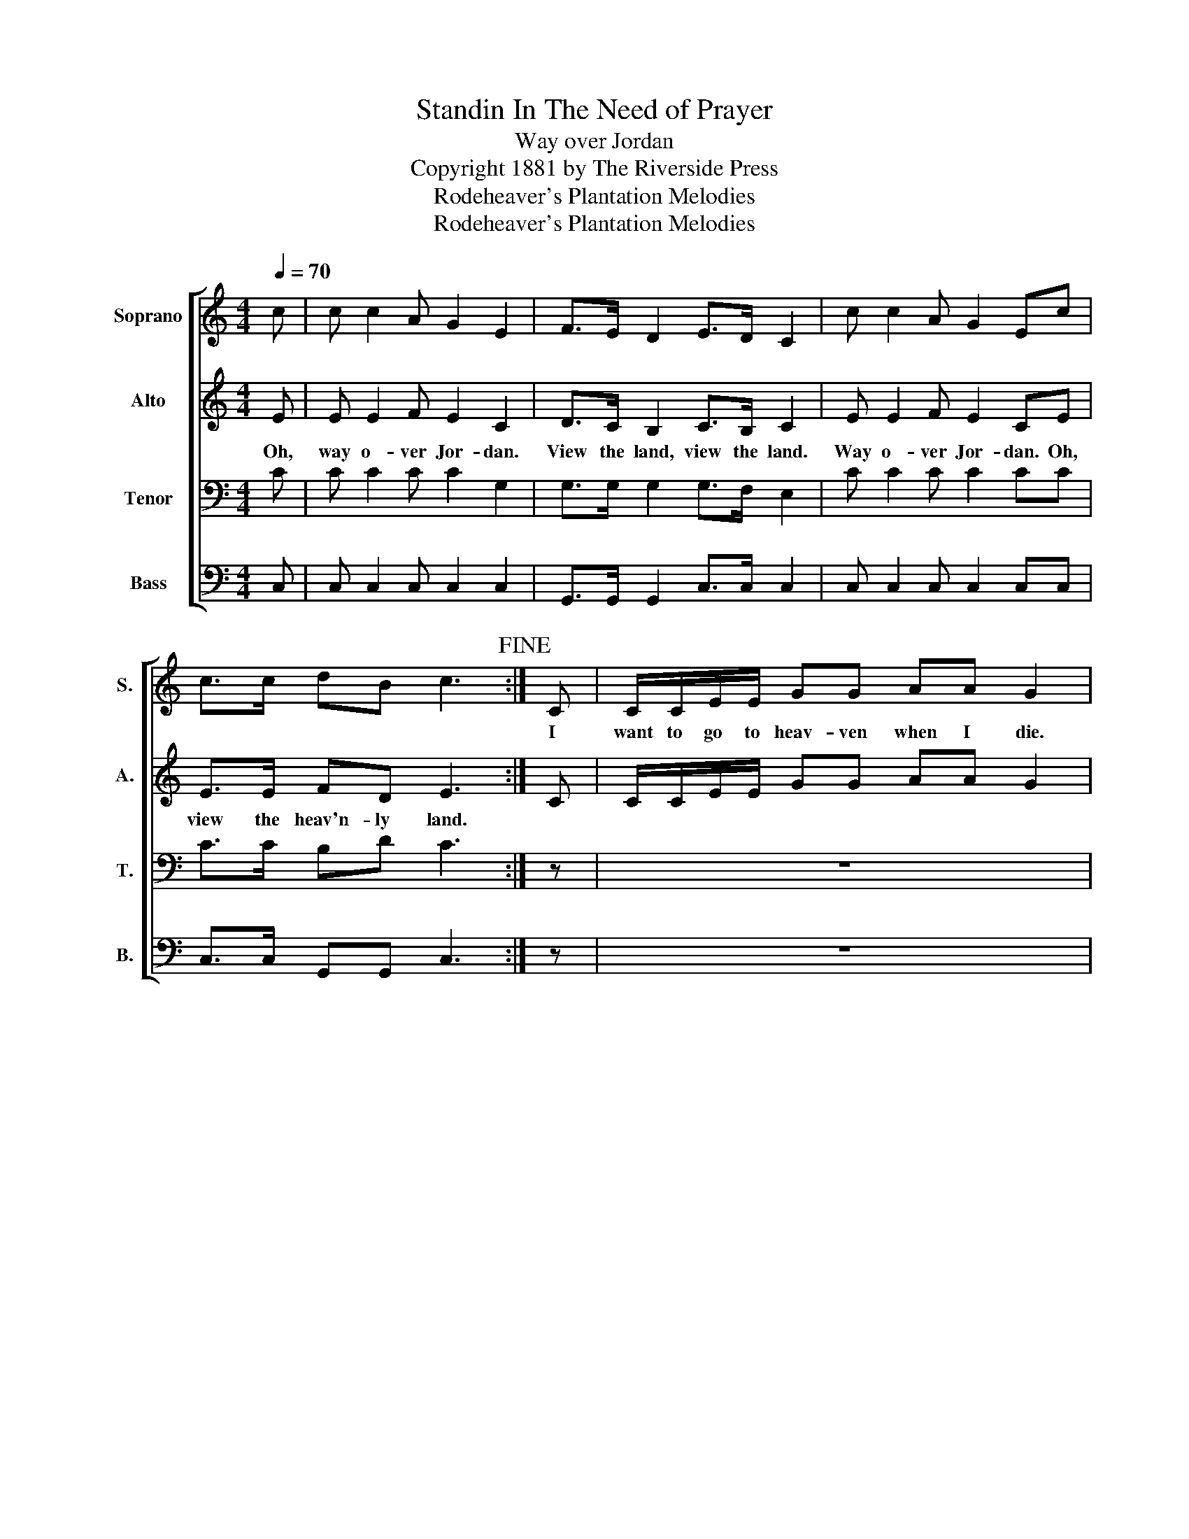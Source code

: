 X:1
T:Standin In The Need of Prayer
T:Way over Jordan
T:Copyright 1881 by The Riverside Press
T:Rodeheaver's Plantation Melodies
T:Rodeheaver's Plantation Melodies
Z:Rodeheaver's Plantation Melodies
%%score [ 1 2 3 4 ]
L:1/8
Q:1/4=70
M:4/4
K:C
V:1 treble nm="Soprano" snm="S."
V:2 treble nm="Alto" snm="A."
V:3 bass nm="Tenor" snm="T."
V:4 bass nm="Bass" snm="B."
V:1
 c | c c2 A G2 E2 | F>E D2 E>D C2 | c c2 A G2 Ec | c>c dB c3!fine! :| C | C/C/E/E/ GG AA G2 | %7
w: |||||I|want to go to heav- ven when I die.|
 F>E D2 E>D CC | CEGG AAGc | c>c dB c3 |] %10
w: * * * * * * To|shout sal- va- tion as I fly. *||
V:2
 E | E E2 F E2 C2 | D>C B,2 C>B, C2 | E E2 F E2 CE | E>E FD E3 :| C | C/C/E/E/ GG AA G2 | %7
w: Oh,|way o- ver Jor- dan.|View the land, view the land.|Way o- ver Jor- dan. Oh,|view the heav'n- ly land.|||
 D>C B,2 C>B, CC | CEGG AAGE | E>E FD E3 |] %10
w: View the land, view the land. *|* * * * * * * Oh|view the heav'n- ly land.|
V:3
 C | C C2 C C2 G,2 | G,>G, G,2 G,>F, E,2 | C C2 C C2 CC | C>C B,D C3 :| z | z8 | %7
 G,>G, G,2 G,>G, G, z | z4 z2 z C | C>C B,D C3 |] %10
V:4
 C, | C, C,2 C, C,2 C,2 | G,,>G,, G,,2 C,>C, C,2 | C, C,2 C, C,2 C,C, | C,>C, G,,G,, C,3 :| z | %6
 z8 | G,,>G,, G,,2 C,>C, C, z | %8
"_2. Old Satan0s mad, and I am glad. View the land, view the land.\n    He miss'd that soul he thiught he had. O view the heav'ly land.\n\n3. You say you're aiming for the skies. View the land, view the land.\n    Why don't you stop your telling lies? O view the heav'ly land.\n\n4. You say your Lord has set you free. View the land, view the land.\n    Why don't you let your neighbourd be. O view the heav'ly land." z4 z2 z C, | %9
 C,>C, G,,G,, C,3 |] %10

